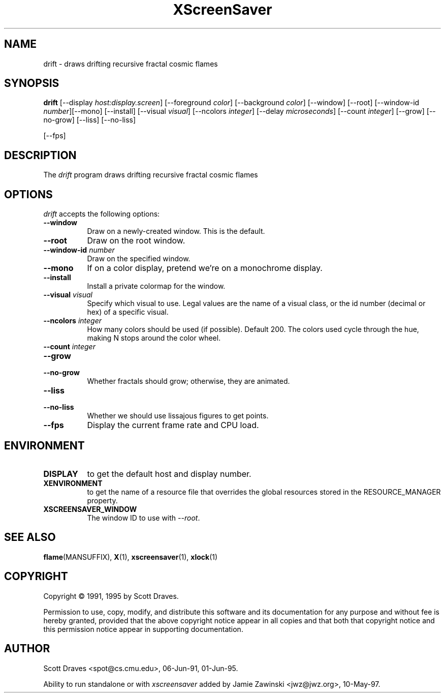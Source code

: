 .TH XScreenSaver 1 "10-May-97" "X Version 11"
.SH NAME
drift \- draws drifting recursive fractal cosmic flames
.SH SYNOPSIS
.B drift
[\-\-display \fIhost:display.screen\fP] [\-\-foreground \fIcolor\fP]
[\-\-background \fIcolor\fP] [\-\-window] [\-\-root]
[\-\-window\-id \fInumber\fP][\-\-mono] [\-\-install] [\-\-visual \fIvisual\fP] [\-\-ncolors \fIinteger\fP] [\-\-delay \fImicroseconds\fP] [\-\-count \fIinteger\fP] [\-\-grow] [\-\-no\-grow] [\-\-liss] [\-\-no\-liss]

[\-\-fps]
.SH DESCRIPTION
The \fIdrift\fP program draws drifting recursive fractal cosmic flames
.SH OPTIONS
.I drift
accepts the following options:
.TP 8
.B \-\-window
Draw on a newly-created window.  This is the default.
.TP 8
.B \-\-root
Draw on the root window.
.TP 8
.B \-\-window\-id \fInumber\fP
Draw on the specified window.
.TP 8
.B \-\-mono 
If on a color display, pretend we're on a monochrome display.
.TP 8
.B \-\-install
Install a private colormap for the window.
.TP 8
.B \-\-visual \fIvisual\fP
Specify which visual to use.  Legal values are the name of a visual class,
or the id number (decimal or hex) of a specific visual.
.TP 8
.B \-\-ncolors \fIinteger\fP
How many colors should be used (if possible).  Default 200.
The colors used cycle through the hue, making N stops around
the color wheel.
.TP 8
.B \-\-count \fIinteger\fP

.TP 8
.B \-\-grow
.TP 8
.B \-\-no\-grow
Whether fractals should grow; otherwise, they are animated.

.TP 8
.B \-\-liss
.TP 8
.B \-\-no\-liss
Whether we should use lissajous figures to get points.

.TP 8
.B \-\-fps
Display the current frame rate and CPU load.
.SH ENVIRONMENT
.PP
.TP 8
.B DISPLAY
to get the default host and display number.
.TP 8
.B XENVIRONMENT
to get the name of a resource file that overrides the global resources
stored in the RESOURCE_MANAGER property.
.TP 8
.B XSCREENSAVER_WINDOW
The window ID to use with \fI\-\-root\fP.
.SH SEE ALSO
.BR flame (MANSUFFIX),
.BR X (1),
.BR xscreensaver (1),
.BR xlock (1)
.SH COPYRIGHT
Copyright \(co 1991, 1995 by Scott Draves.

Permission to use, copy, modify, and distribute this software and its
documentation for any purpose and without fee is hereby granted,
provided that the above copyright notice appear in all copies and that
both that copyright notice and this permission notice appear in
supporting documentation. 
.SH AUTHOR
Scott Draves <spot@cs.cmu.edu>, 06-Jun-91, 01-Jun-95.

Ability to run standalone or with \fIxscreensaver\fP added by 
Jamie Zawinski <jwz@jwz.org>, 10-May-97.

